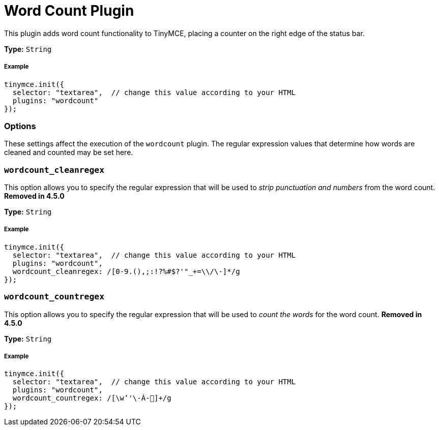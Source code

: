 :rootDir: ../
:partialsDir: {rootDir}partials/
:imagesDir: {rootDir}images/
= Word Count Plugin
:description: Show a word count in the TinyMCE status bar.
:keywords: wordcount wordcount_cleanregex wordcount_countregex
:title_nav: Word Count

This plugin adds word count functionality to TinyMCE, placing a counter on the right edge of the status bar.

*Type:* `String`

[[example]]
===== Example

[source,js]
----
tinymce.init({
  selector: "textarea",  // change this value according to your HTML
  plugins: "wordcount"
});
----

[[options]]
=== Options

These settings affect the execution of the `wordcount` plugin. The regular expression values that determine how words are cleaned and counted may be set here.

[[wordcount_cleanregex]]
=== `wordcount_cleanregex`

This option allows you to specify the regular expression that will be used to _strip punctuation and numbers_ from the word count. *Removed in 4.5.0*

*Type:* `String`

===== Example

[source,js]
----
tinymce.init({
  selector: "textarea",  // change this value according to your HTML
  plugins: "wordcount",
  wordcount_cleanregex: /[0-9.(),;:!?%#$?'"_+=\\/\-]*/g
});
----

[[wordcount_countregex]]
=== `wordcount_countregex`

This option allows you to specify the regular expression that will be used to _count the words_ for the word count. *Removed in 4.5.0*

*Type:* `String`

===== Example

[source,js]
----
tinymce.init({
  selector: "textarea",  // change this value according to your HTML
  plugins: "wordcount",
  wordcount_countregex: /[\w’'\-À-῿]+/g
});
----
